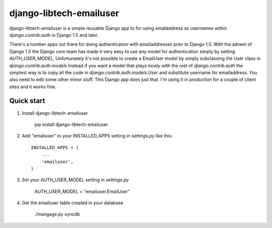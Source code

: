 ========================
django-libtech-emailuser
========================

django-libtech-emailuser is a simple reusable Django app to for using emailaddress
as usernames within `django.contrib.auth` in  Django 1.5 and later.

There's a number apps out there for doing authentication with emailaddresses prior to Django 1.5.
With the advent of Django 1.5 the Django core team has made it 
very easy to use any model for authentication simply by setting
`AUTH_USER_MODEL`. Unfortunately it's not possible to create a EmailUser model by simply
subclassing the User class in `django.contrib.auth.models` instead if you want a model that plays 
nicely with the rest of `django.contrib.auth` the simplest way is to copy all the code in
`django.contrib.auth.models.User` and substitute username for emailaddress. You also need to 
edit some other minor stuff. This Django app does just that. I'm using it in production for a couple
of client sites and it works fine.

Quick start
-----------

1. Install django-libtech-emailuser

    pip install django-libtech-emailuser


2. Add "emailuser" to your INSTALLED_APPS setting in `settings.py` like this::

      INSTALLED_APPS = (
          ...
          'emailuser',
      )

3. Set your AUTH_USER_MODEL setting in `settings.py`

    AUTH_USER_MODEL = "emailuser.EmailUser"

4. Get the emailuser table created in your database

    ./mangage.py syncdb

